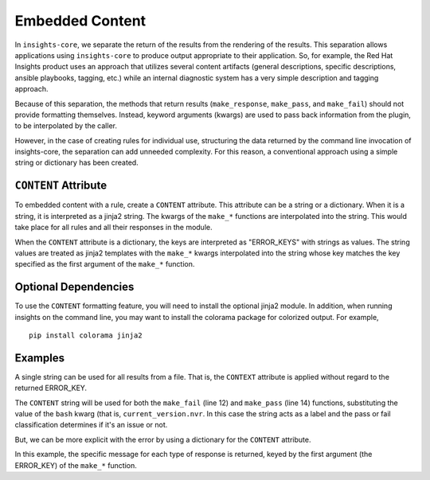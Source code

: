 ################
Embedded Content
################

In ``insights-core``, we separate the return of the results from the rendering of
the results.  This separation allows applications using ``insights-core``
to produce output appropriate to their application.  So, for example,
the Red Hat Insights product uses an approach that utilizes several
content artifacts (general descriptions, specific descriptions, ansible
playbooks, tagging, etc.) while an internal diagnostic system has a very
simple description and tagging approach.

Because of this separation, the methods that return results
(``make_response``, ``make_pass``, and ``make_fail``) should not provide
formatting themselves.  Instead, keyword arguments (kwargs) are used to
pass back information from the plugin, to be interpolated by the caller.

However, in the case of creating rules for individual use, structuring
the data returned by the command line invocation of insights-core, the
separation can add unneeded complexity.  For this reason, a conventional
approach using a simple string or dictionary has been created.

``CONTENT`` Attribute
=====================

To embedded content with a rule, create a ``CONTENT`` attribute.  This
attribute can be a string or a dictionary.  When it is a string, it is
interpreted as a jinja2 string.  The kwargs of the ``make_*`` functions
are interpolated into the string.   This would take place for all rules
and all their responses in the module.

When the ``CONTENT`` attribute is a dictionary, the keys are interpreted
as "ERROR_KEYS" with strings as values.   The string values are treated
as jinja2 templates with the ``make_*`` kwargs interpolated into the
string whose key matches the key specified as the first argument of the
``make_*`` function.

Optional Dependencies
=====================

To use the ``CONTENT`` formatting feature, you will need to install the
optional jinja2 module.  In addition, when running insights on the
command line, you may want to install the colorama package for colorized
output. For example, ::

    pip install colorama jinja2

Examples
========

A single string can be used for all results from a file.  That
is, the ``CONTEXT`` attribute is applied without regard to the returned
ERROR_KEY. 

.. code-block:: python
   :linenos:

    from insights import rule, make_pass, make_fail
    from insights.parsers.installed_rpms import InstalledRpm, InstalledRpms

    CONTENT = "Bash Bug Check: {{bash}}"

    @rule(InstalledRpms)
    def check_bash_bug(rpms):
        bug_version = InstalledRpm.from_package('bash-4.4.14-1.any')
        fix_version = InstalledRpm.from_package('bash-4.4.18-1.any')
        current_version = rpms.get_max('bash')
        if bug_version <= current_version < fix_version:
            return make_fail('BASH_BUG_PRESENT', bash=current_version.nvr)
        else:
            return make_pass('BASH_BUG_NOT_PRESENT', bash=current_version.nvr)

The ``CONTENT`` string will be used for both the ``make_fail`` (line 12) and
``make_pass`` (line 14) functions, substituting the value of the ``bash``
kwarg (that is, ``current_version.nvr``.  In this case the string acts as a
label and the pass or fail classification determines if it's an issue or
not.

But, we can be more explicit with the error by using a dictionary for
the ``CONTENT`` attribute.

.. code-block:: python
   :linenos:

    from insights import rule, make_pass, make_fail
    from insights.parsers.installed_rpms import InstalledRpm, InstalledRpms

    CONTENT = {
        "BASH_BUG_PRESENT": "Bash bug found! Version: {{bash}}",
        "BASH_BUG_NOT_PRESENT": "Bash bug not found: {{bash}}."
    }

    @rule(InstalledRpms)
    def check_bash_bug(rpms):
        bug_version = InstalledRpm.from_package('bash-4.4.14-1.any')
        fix_version = InstalledRpm.from_package('bash-4.4.18-1.any')
        current_version = rpms.get_max('bash')
        if bug_version <= current_version < fix_version:
            return make_fail('BASH_BUG_PRESENT', bash=current_version.nvr)
        else:
            return make_pass('BASH_BUG_NOT_PRESENT', bash=current_version.nvr)

In this example, the specific message for each type of response is
returned, keyed by the first argument (the ERROR_KEY) of the ``make_*``
function.
